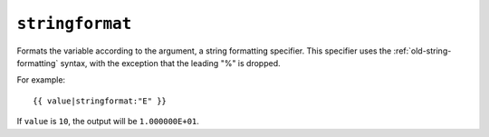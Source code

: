 .. templatefilter:: stringformat

``stringformat``
----------------

Formats the variable according to the argument, a string formatting specifier.
This specifier uses the :ref:`old-string-formatting` syntax, with the exception
that the leading "%" is dropped.

For example::

    {{ value|stringformat:"E" }}

If ``value`` is ``10``, the output will be ``1.000000E+01``.

